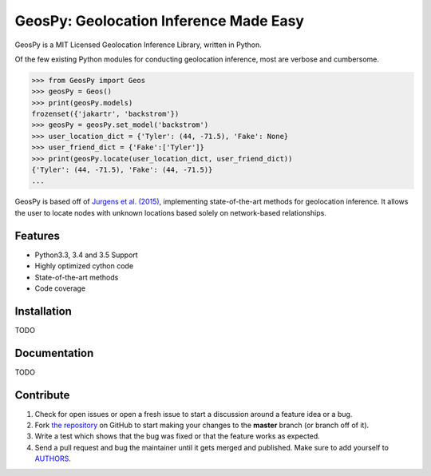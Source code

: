 GeosPy: Geolocation Inference Made Easy
=======================================

.. image:: https://travis-ci.org/tylfin/GeosPy.svg?branch=master
    :target: https://travis-ci.org/tylfin/GeosPy

GeosPy is a MIT Licensed Geolocation Inference Library, written in Python.

Of the few existing Python modules for conducting geolocation inference,
most are verbose and cumbersome.

.. code-block:: python

    >>> from GeosPy import Geos
    >>> geosPy = Geos()
    >>> print(geosPy.models)
    frozenset({'jakartr', 'backstrom'})
    >>> geosPy = geosPy.set_model('backstrom')
    >>> user_location_dict = {'Tyler': (44, -71.5), 'Fake': None}
    >>> user_friend_dict = {'Fake':['Tyler']}
    >>> print(geosPy.locate(user_location_dict, user_friend_dict))
    {'Tyler': (44, -71.5), 'Fake': (44, -71.5)}
    ...

GeosPy is based off of `Jurgens et al. (2015)`_, implementing state-of-the-art
methods for geolocation inference. It allows the user to locate nodes with unknown locations
based solely on network-based relationships.


Features
--------

- Python3.3, 3.4 and 3.5 Support
- Highly optimized cython code
- State-of-the-art methods
- Code coverage


Installation
------------

TODO


Documentation
-------------

TODO


Contribute
----------

#. Check for open issues or open a fresh issue to start a discussion around a feature idea or a bug.
#. Fork `the repository`_ on GitHub to start making your changes to the **master** branch (or branch off of it).
#. Write a test which shows that the bug was fixed or that the feature works as expected.
#. Send a pull request and bug the maintainer until it gets merged and published. Make sure to add yourself to `AUTHORS`_.

.. _the repository: http://github.com/tylfin/GeosPy
.. _AUTHORS: https://github.com/tylfin/GeosPy/blob/master/AUTHORS
.. _Jurgens et al. (2015): http://www-cs.stanford.edu/~jurgens/docs/jurgens-et-al_icwsm-2015.pdf
